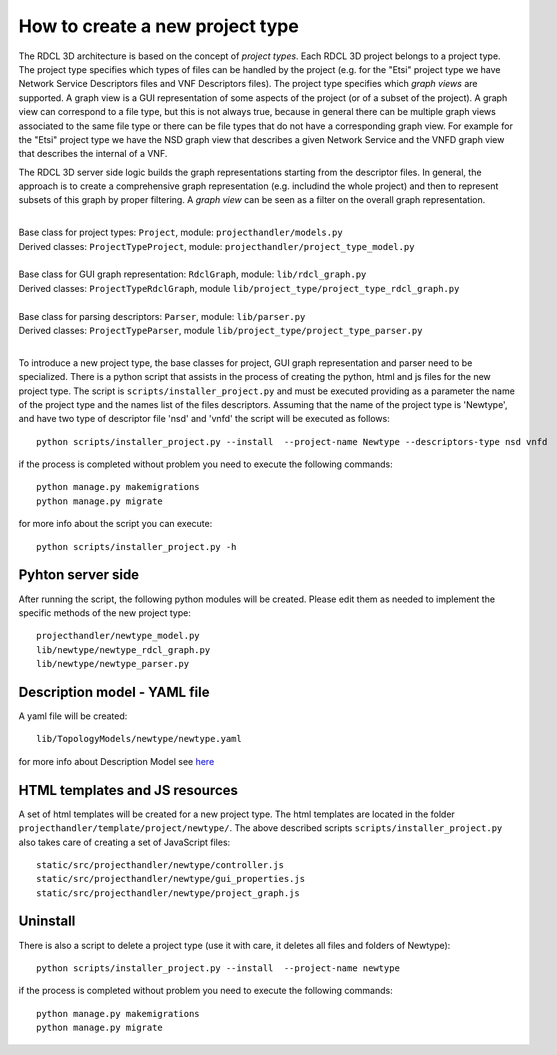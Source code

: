 =================================
How to create a new project type
=================================

The RDCL 3D architecture is based on the concept of *project types*. Each RDCL 3D project belongs to a project type.
The project type specifies which types of files can be handled by the project (e.g. for the "Etsi" project type
we have Network Service Descriptors files and VNF Descriptors files). The project type specifies which *graph views* are supported.
A graph view is a GUI representation of some aspects of the project (or of a subset of the project). A graph view
can correspond to a file type, but this is not always true, because in general there can be multiple graph views
associated to the same file type or there can be file types that do not have a corresponding graph view.
For example for the "Etsi" project type we have the NSD graph view that describes a given Network Service and the VNFD
graph view that describes the internal of a VNF.

The RDCL 3D server side logic builds the graph representations starting from the descriptor files.
In general, the approach is to create a comprehensive graph representation (e.g. includind the whole
project) and then to represent subsets of this graph by proper filtering. A *graph view* can be seen
as a filter on the overall graph representation.

|
| Base class for project types: ``Project``, module: ``projecthandler/models.py``
| Derived classes: ``ProjectTypeProject``, module: ``projecthandler/project_type_model.py``
|
| Base class for GUI graph representation: ``RdclGraph``, module: ``lib/rdcl_graph.py``
| Derived classes: ``ProjectTypeRdclGraph``, module ``lib/project_type/project_type_rdcl_graph.py``
|
| Base class for parsing descriptors: ``Parser``, module: ``lib/parser.py``
| Derived classes: ``ProjectTypeParser``, module ``lib/project_type/project_type_parser.py``
|

To introduce a new project type, the base classes for project, GUI graph representation and parser
need to be specialized. There is a python script that assists in the process of creating the
python, html and js files for the new project type.
The script is ``scripts/installer_project.py`` and must be executed
providing as a parameter the name of the project type and the names list of the files descriptors.
Assuming that the name of the project type is 'Newtype', and have two type of descriptor file 'nsd' and 'vnfd'
the script will be executed as follows: ::

    python scripts/installer_project.py --install  --project-name Newtype --descriptors-type nsd vnfd

if the process is completed without problem you need to execute the following commands: ::

    python manage.py makemigrations
    python manage.py migrate

for more info about the script you can execute: ::

    python scripts/installer_project.py -h

Pyhton server side
------------------
After running the script, the following python modules will be created. Please edit them as needed
to implement the specific methods of the new project type: ::

    projecthandler/newtype_model.py
    lib/newtype/newtype_rdcl_graph.py
    lib/newtype/newtype_parser.py

Description model - YAML file
-----------------------------
A yaml file will be created: ::

    lib/TopologyModels/newtype/newtype.yaml

for more info about Description Model see `here <docs/description-models>`_


HTML templates and JS resources
-------------------------------
A set of html templates will be created for a new project type. The html templates are located in the folder ``projecthandler/template/project/newtype/``. The above described scripts ``scripts/installer_project.py``
also takes care of creating a set of JavaScript files: ::

    static/src/projecthandler/newtype/controller.js
    static/src/projecthandler/newtype/gui_properties.js
    static/src/projecthandler/newtype/project_graph.js



Uninstall
---------
There is also a script to delete a project type (use it with care, it deletes all files and folders
of Newtype): ::

    python scripts/installer_project.py --install  --project-name newtype

if the process is completed without problem you need to execute the following commands: ::

    python manage.py makemigrations
    python manage.py migrate



